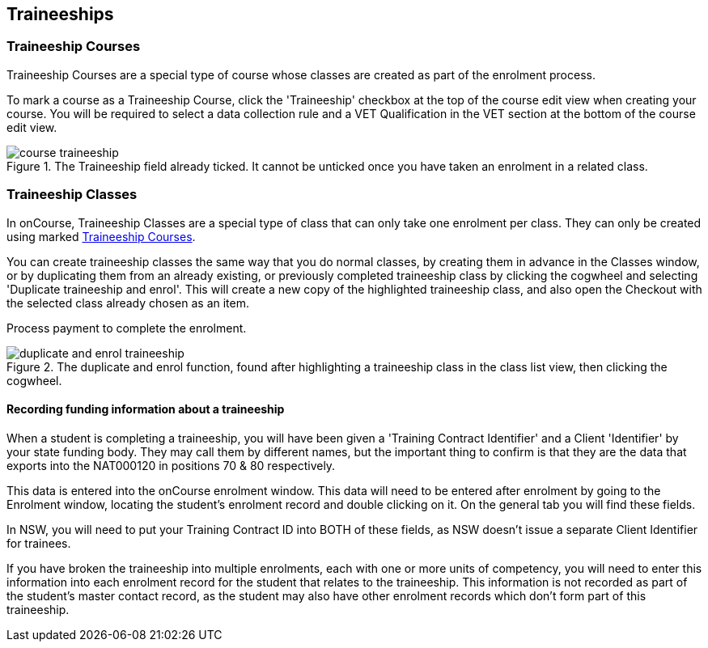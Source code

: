 [[traineeships]]
== Traineeships

[[courses-traineeships]]
=== Traineeship Courses

Traineeship Courses are a special type of course whose classes are created as part of the enrolment process.

To mark a course as a Traineeship Course, click the 'Traineeship' checkbox at the top of the course edit view when creating your course. You will be required to select a data collection rule and a VET Qualification in the VET section at the bottom of the course edit view.

image::images/course_traineeship.png[title='The Traineeship field already ticked. It cannot be unticked once you have taken an enrolment in a related class.']

[[processingEnrolments-traineeships]]
=== Traineeship Classes

In onCourse, Traineeship Classes are a special type of class that can only take one enrolment per class. They can only be created using marked <<courses-traineeships, Traineeship Courses>>.

You can create traineeship classes the same way that you do normal classes, by creating them in advance in the Classes window, or by duplicating them from an already existing, or previously completed traineeship class by clicking the cogwheel and selecting 'Duplicate traineeship and enrol'. This will create a new copy of the highlighted traineeship class, and also open the Checkout with the selected class already chosen as an item.

Process payment to complete the enrolment.

image::images/duplicate_and_enrol_traineeship.png[title='The duplicate and enrol function, found after highlighting a traineeship class in the class list view, then clicking the cogwheel.']

==== Recording funding information about a traineeship

When a student is completing a traineeship, you will have been given a 'Training Contract Identifier' and a Client 'Identifier' by your state funding body. They may call them by different names, but the important thing to confirm is that they are the data that exports into the NAT000120 in positions 70 & 80 respectively.

This data is entered into the onCourse enrolment window. This data will need to be entered after enrolment by going to the Enrolment window, locating the student's enrolment record and double clicking on it. On the general tab you will find these fields.

In NSW, you will need to put your Training Contract ID into BOTH of these fields, as NSW doesn't issue a separate Client Identifier for trainees.

If you have broken the traineeship into multiple enrolments, each with one or more units of competency, you will need to enter this information into each enrolment record for the student that relates to the traineeship. This information is not recorded as part of the student's master contact record, as the student may also have other enrolment records which don't form part of this traineeship.

